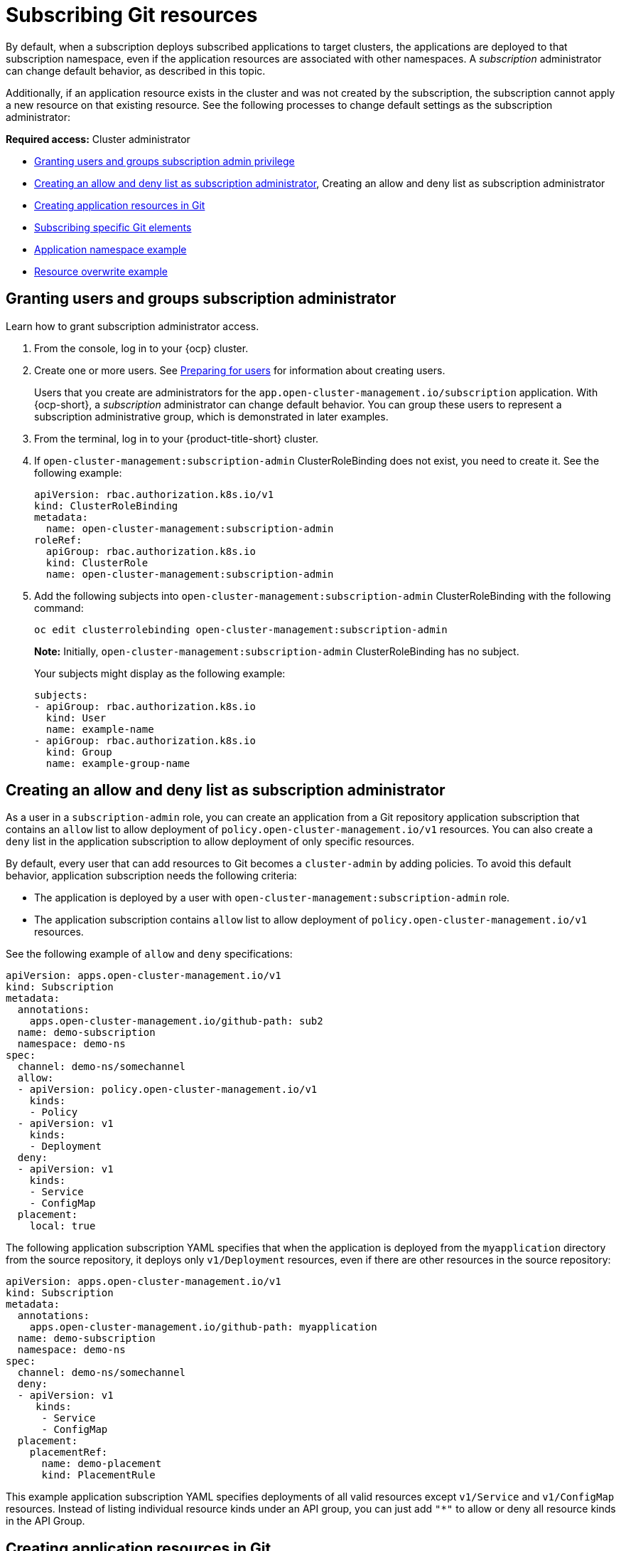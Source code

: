 [#subscribing-git-resources]
= Subscribing Git resources 

By default, when a subscription deploys subscribed applications to target clusters, the applications are deployed to that subscription namespace, even if the application resources are associated with other namespaces. A _subscription_ administrator can change default behavior, as described in this topic.

Additionally, if an application resource exists in the cluster and was not created by the subscription, the subscription cannot apply a new resource on that existing resource. See the following processes to change default settings as the subscription administrator:

*Required access:* Cluster administrator

* <<granting-users-and-groups-subscription-admin-privilege,Granting users and groups subscription admin privilege>>
* <<creating-allow-deny-list>>, Creating an allow and deny list as subscription administrator
* <<creating-application-resources-git,Creating application resources in Git>>
* <<subscribing-specific-git,Subscribing specific Git elements>>
* <<namespace-example,Application namespace example>>
* <<resource-overwrite-example,Resource overwrite example>>

[#granting-users-and-groups-subscription-admin-privilege]
== Granting users and groups subscription administrator 

Learn how to grant subscription administrator access.

. From the console, log in to your {ocp} cluster.

. Create one or more users. See https://docs.openshift.com/container-platform/4.9/post_installation_configuration/preparing-for-users.html[Preparing for users] for information about creating users.

+
Users that you create are administrators for the `app.open-cluster-management.io/subscription` application. With {ocp-short}, a _subscription_ administrator can change default behavior. You can group these users to represent a subscription administrative group, which is demonstrated in later examples.

. From the terminal, log in to your {product-title-short} cluster.

. If `open-cluster-management:subscription-admin` ClusterRoleBinding does not exist, you need to create it. See the following example:

+

[source,yaml]
----
apiVersion: rbac.authorization.k8s.io/v1
kind: ClusterRoleBinding
metadata:
  name: open-cluster-management:subscription-admin
roleRef:
  apiGroup: rbac.authorization.k8s.io
  kind: ClusterRole
  name: open-cluster-management:subscription-admin
----

. Add the following subjects into `open-cluster-management:subscription-admin` ClusterRoleBinding with the following command:

+
----
oc edit clusterrolebinding open-cluster-management:subscription-admin
----

+

*Note:* Initially, `open-cluster-management:subscription-admin` ClusterRoleBinding has no subject.

+
Your subjects might display as the following example:
+

[source,yaml]
----
subjects:
- apiGroup: rbac.authorization.k8s.io
  kind: User
  name: example-name
- apiGroup: rbac.authorization.k8s.io
  kind: Group
  name: example-group-name
----

[#creating-allow-deny-list]
== Creating an allow and deny list as subscription administrator
 
As a user in a `subscription-admin` role, you can create an application from a Git repository application subscription that contains an `allow` list to allow deployment of `policy.open-cluster-management.io/v1` resources. You can also create a `deny` list in the application subscription to allow deployment of only specific resources.

By default, every user that can add resources to Git becomes a `cluster-admin` by adding policies. To avoid this default behavior, application subscription needs the following criteria:

- The application is deployed by a user with `open-cluster-management:subscription-admin` role.
- The application subscription contains `allow` list to allow deployment of `policy.open-cluster-management.io/v1` resources.

See the following example of `allow` and `deny` specifications:

[source,yaml]
----
apiVersion: apps.open-cluster-management.io/v1
kind: Subscription
metadata:
  annotations:
    apps.open-cluster-management.io/github-path: sub2
  name: demo-subscription
  namespace: demo-ns
spec:
  channel: demo-ns/somechannel
  allow:
  - apiVersion: policy.open-cluster-management.io/v1
    kinds:
    - Policy
  - apiVersion: v1
    kinds:
    - Deployment
  deny:
  - apiVersion: v1
    kinds:
    - Service
    - ConfigMap
  placement:
    local: true
----

The following application subscription YAML specifies that when the application is deployed from the `myapplication` directory from the source repository, it deploys only `v1/Deployment` resources, even if there are other resources in the source repository:

[source,yaml]
----
apiVersion: apps.open-cluster-management.io/v1
kind: Subscription
metadata:
  annotations:
    apps.open-cluster-management.io/github-path: myapplication
  name: demo-subscription
  namespace: demo-ns
spec:
  channel: demo-ns/somechannel
  deny:
  - apiVersion: v1
     kinds:
      - Service
      - ConfigMap
  placement:
    placementRef:
      name: demo-placement
      kind: PlacementRule
----

This example application subscription YAML specifies deployments of all valid resources except `v1/Service` and `v1/ConfigMap` resources. Instead of listing individual resource kinds under an  API group, you can just add `"*"` to allow or deny all resource kinds in the API Group.

[#creating-application-resources-git]
== Creating application resources in Git

You need to specify the full group and version for `apiVersion` in resource YAML when you subscribe. For example, if you subscribe to `apiVersion: v1`, the subscription controller fails to validate the subscription and you receive an error: `Resource /v1, Kind=ImageStream is not supported`. 

If the `apiVersion` is changed to `image.openshift.io/v1`, as in the following sample, it passes the validation in the subscription controller and the resource is applied successfully.
 
[source,yaml]
----
apiVersion: `image.openshift.io/v1`
kind: ImageStream
metadata:
  name: default
  namespace: default
spec:
  lookupPolicy:
    local: true
  tags:
    - name: 'latest'
      from:
        kind: DockerImage
        name: 'quay.io/repository/open-cluster-management/multicluster-operators-subscription:community-latest'
----

Next, see more useful examples of how a subscription administrator can change default behavior.

[#namespace-example]
== Application namespace example

In this example, you are logged in as a subscription administrator. Create a subscription to subscribe the sample resource YAML file from a Git repository. The example file contains subscriptions that are located within the following different namespaces:

*Applicable channel types:* Git

* ConfigMap `test-configmap-1` gets created in `multins` namespace. 

* ConfigMap `test-configmap-2` gets created in `default` namespace.

* ConfigMap `test-configmap-3` gets created in the `subscription` namespace.
+

[source,yaml]
----
---
apiVersion: v1
kind: Namespace
metadata:
  name: multins
---
apiVersion: v1
kind: ConfigMap
metadata:
  name: test-configmap-1
  namespace: multins
data:
  path: resource1
---
apiVersion: v1
kind: ConfigMap
metadata:
  name: test-configmap-2
  namespace: default
data:
  path: resource2
---
apiVersion: v1
kind: ConfigMap
metadata:
  name: test-configmap-3
data:
  path: resource3
----

If the subscription was created by other users, all the ConfigMaps get created in the same namespace as the subscription.

[#resource-overwrite-example]
== Resource overwrite example

*Applicable channel types:* Git, ObjectBucket (Object storage in the console)

In this example, the following ConfigMap already exists in the target cluster. 


[source,yaml]
----
apiVersion: v1
kind: ConfigMap
metadata:
  name: test-configmap-1
  namespace: sub-ns
data:
  name: user1
  age: 19
----

Subscribe the following sample resource YAML file from a Git repository and replace the existing ConfigMap. See the change in the `data` specification:


[source,yaml]
----
apiVersion: v1
kind: ConfigMap
metadata:
  name: test-configmap-1
  namespace: sub-ns
data:
  age: 20
----

[#default-merge-option]
=== Default merge option

See the following sample resource YAML file from a Git repository with the default `apps.open-cluster-management.io/reconcile-option: merge` annotation. See the following example:


[source,yaml]
----
apiVersion: apps.open-cluster-management.io/v1
kind: Subscription
metadata:
  name: subscription-example
  namespace: sub-ns
  annotations:
    apps.open-cluster-management.io/git-path: sample-resources
    apps.open-cluster-management.io/reconcile-option: merge
spec:
  channel: channel-ns/somechannel
  placement:
    placementRef:
      name: dev-clusters
----

When this subscription is created by a subscription administrator and subscribes the ConfigMap resource, the existing ConfigMap is merged, as you can see in the following example:

[source,yaml]
----
apiVersion: v1
kind: ConfigMap
metadata:
  name: test-configmap-1
  namespace: sub-ns
data:
  name: user1
  age: 20
----

When the `merge` option is used, entries from subscribed resource are either created or updated in the existing resource. No entry is removed from the existing resource.

*Important:* If the existing resource you want to overwrite with a subscription is automatically reconciled by another operator or controller, the resource configuration is updated by both subscription and the controller or operator. Do not use this method in this case.

[#replace-option]
=== Replace option

You log in as a subscription administrator and create a subscription with `apps.open-cluster-management.io/reconcile-option: replace` annotation. See the following example:


[source,yaml]
----
apiVersion: apps.open-cluster-management.io/v1
kind: Subscription
metadata:
  name: subscription-example
  namespace: sub-ns
  annotations:
    apps.open-cluster-management.io/git-path: sample-resources
    apps.open-cluster-management.io/reconcile-option: replace
spec:
  channel: channel-ns/somechannel
  placement:
    placementRef:
      name: dev-clusters
----

When this subscription is created by a subscription administrator and subscribes the ConfigMap resource, the existing ConfigMap is replaced by the following:

[source,yaml]
----
apiVersion: v1
kind: ConfigMap
metadata:
  name: test-configmap-1
  namespace: sub-ns
data:
  age: 20
----

[#subscribing-specific-git]
== Subscribing specific Git elements

You can subscribe to a specific Git branch, commit, or tag.

[#subscribing-specific-branch]
=== Subscribing to a specific branch

The subscription operator that is included in the `multicloud-operators-subscription` repository subscribes to the `master` branch of a Git repository by default. If you want to subscribe to a different branch, you need to specify the branch name annotation in the subscription.

The following example, the YAML file displays how to specify a different branch with `apps.open-cluster-management.io/git-branch: <branch1>`:
[source,yaml]
----
apiVersion: apps.open-cluster-management.io/v1
kind: Subscription
metadata:
  name: git-mongodb-subscription
  annotations:
    apps.open-cluster-management.io/git-path: stable/ibm-mongodb-dev
    apps.open-cluster-management.io/git-branch: <branch1>
----

[#subscribing-specific-commit]
=== Subscribing to a specific commit

The subscription operator that is included in the `multicloud-operators-subscription` repository subscribes to the latest commit of specified branch of a Git repository by default. If you want to subscribe to a specific commit, you need to specify the desired commit annotation with the commit hash in the subscription.

The following example, the YAML file displays how to specify a different commit with `apps.open-cluster-management.io/git-desired-commit: <full commit number>`:

[source,yaml]
----
apiVersion: apps.open-cluster-management.io/v1
kind: Subscription
metadata:
  name: git-mongodb-subscription
  annotations:
    apps.open-cluster-management.io/git-path: stable/ibm-mongodb-dev
    apps.open-cluster-management.io/git-desired-commit: <full commit number>
    apps.open-cluster-management.io/git-clone-depth: 100
----

The `git-clone-depth` annotation is optional and set to `20` by default, which means the subscription controller retrieves the previous 20 commit histories from the Git repository. If you specify a much older `git-desired-commit`, you need to specify `git-clone-depth` accordingly for the desired commit.

[#subscribing-specific-tag]
=== Subscribing to a specific tag

The subscription operator that is included in the `multicloud-operators-subscription` repository subscribes to the latest commit of specified branch of a Git repository by default. If you want to subscribe to a specific tag, you need to specify the tag annotation in the subscription.

The following example, the YAML file displays how to specify a different tag with `apps.open-cluster-management.io/git-tag: <v1.0>`:

[source,yaml]
----
apiVersion: apps.open-cluster-management.io/v1
kind: Subscription
metadata:
  name: git-mongodb-subscription
  annotations:
    apps.open-cluster-management.io/git-path: stable/ibm-mongodb-dev
    apps.open-cluster-management.io/git-tag: <v1.0>
    apps.open-cluster-management.io/git-clone-depth: 100
----

*Note:* If both Git desired commit and tag annotations are specified, the tag is ignored.

The `git-clone-depth` annotation is optional and set to `20` by default, which means the subscription controller retrieves the previous `20` commit history from the Git repository. If you specify much older `git-tag`, you need to specify `git-clone-depth` accordingly for the desired commit of the tag.
